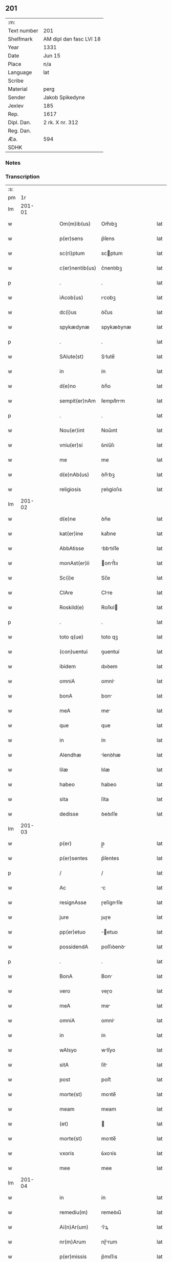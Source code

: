 ** 201
| :m:         |                         |
| Text number | 201                     |
| Shelfmark   | AM dipl dan fasc LVI 18 |
| Year        | 1331                    |
| Date        | Jun 15                  |
| Place       | n/a                     |
| Language    | lat                     |
| Scribe      |                         |
| Material    | perg                    |
| Sender      | Jakob Spikedyne         |
| Jexlev      | 185                     |
| Rep.        | 1617                    |
| Dipl. Dan.  | 2 rk. X nr. 312         |
| Reg. Dan.   |                         |
| Æa.         | 594                     |
| SDHK        |                         |

*** Notes


*** Transcription
| :s: |        |   |   |   |   |                 |            |   |   |   |   |     |   |   |   |        |
| pm  |     1r |   |   |   |   |                 |            |   |   |   |   |     |   |   |   |        |
| lm  | 201-01 |   |   |   |   |                 |            |   |   |   |   |     |   |   |   |        |
| w   |        |   |   |   |   | Om(m)ib(us)     | Om̅ıbꝫ      |   |   |   |   | lat |   |   |   | 201-01 |
| w   |        |   |   |   |   | p(er)sens       | p͛ſens      |   |   |   |   | lat |   |   |   | 201-01 |
| w   |        |   |   |   |   | sc(ri)ptum      | scptum    |   |   |   |   | lat |   |   |   | 201-01 |
| w   |        |   |   |   |   | c(er)nentib(us) | c͛nentıbꝫ   |   |   |   |   | lat |   |   |   | 201-01 |
| p   |        |   |   |   |   | .               | .          |   |   |   |   | lat |   |   |   | 201-01 |
| w   |        |   |   |   |   | iAcob(us)       | ıcobꝫ     |   |   |   |   | lat |   |   |   | 201-01 |
| w   |        |   |   |   |   | dc(i)us         | ꝺc̅us       |   |   |   |   | lat |   |   |   | 201-01 |
| w   |        |   |   |   |   | spykædynæ       | spykæꝺynæ  |   |   |   |   | lat |   |   |   | 201-01 |
| p   |        |   |   |   |   | .               | .          |   |   |   |   | lat |   |   |   | 201-01 |
| w   |        |   |   |   |   | SAlute(st)      | Slute̅     |   |   |   |   | lat |   |   |   | 201-01 |
| w   |        |   |   |   |   | in              | ín         |   |   |   |   | lat |   |   |   | 201-01 |
| w   |        |   |   |   |   | d(e)no          | ꝺn̅o        |   |   |   |   | lat |   |   |   | 201-01 |
| w   |        |   |   |   |   | sempit(er)nAm   | ſempıt͛nm  |   |   |   |   | lat |   |   |   | 201-01 |
| p   |        |   |   |   |   | .               | .          |   |   |   |   | lat |   |   |   | 201-01 |
| w   |        |   |   |   |   | Nou(er)int      | Nou͛ınt     |   |   |   |   | lat |   |   |   | 201-01 |
| w   |        |   |   |   |   | vniu(er)si      | ỽníu͛ſı     |   |   |   |   | lat |   |   |   | 201-01 |
| w   |        |   |   |   |   | me              | me         |   |   |   |   | lat |   |   |   | 201-01 |
| w   |        |   |   |   |   | d(e)nAb(us)     | ꝺn̅bꝫ      |   |   |   |   | lat |   |   |   | 201-01 |
| w   |        |   |   |   |   | religiosis      | ɼelıgíoſıs |   |   |   |   | lat |   |   |   | 201-01 |
| lm  | 201-02 |   |   |   |   |                 |            |   |   |   |   |     |   |   |   |        |
| w   |        |   |   |   |   | d(e)ne          | ꝺn̅e        |   |   |   |   | lat |   |   |   | 201-02 |
| w   |        |   |   |   |   | kat(er)ine      | kat͛ıne     |   |   |   |   | lat |   |   |   | 201-02 |
| w   |        |   |   |   |   | AbbAtisse       | bbtıſſe  |   |   |   |   | lat |   |   |   | 201-02 |
| w   |        |   |   |   |   | monAst(er)ii    | onﬅ͛ıı    |   |   |   |   | lat |   |   |   | 201-02 |
| w   |        |   |   |   |   | Sc(i)e          | Sc̅e        |   |   |   |   | lat |   |   |   | 201-02 |
| w   |        |   |   |   |   | ClAre           | Clre      |   |   |   |   | lat |   |   |   | 201-02 |
| w   |        |   |   |   |   | Roskild(e)      | Roſkıl    |   |   |   |   | lat |   |   |   | 201-02 |
| p   |        |   |   |   |   | .               | .          |   |   |   |   | lat |   |   |   | 201-02 |
| w   |        |   |   |   |   | toto q(ue)      | toto qꝫ    |   |   |   |   | lat |   |   |   | 201-02 |
| w   |        |   |   |   |   | (con)uentui     | ꝯuentuí    |   |   |   |   | lat |   |   |   | 201-02 |
| w   |        |   |   |   |   | ibidem          | ıbıꝺem     |   |   |   |   | lat |   |   |   | 201-02 |
| w   |        |   |   |   |   | omniA           | omní      |   |   |   |   | lat |   |   |   | 201-02 |
| w   |        |   |   |   |   | bonA            | bon       |   |   |   |   | lat |   |   |   | 201-02 |
| w   |        |   |   |   |   | meA             | me        |   |   |   |   | lat |   |   |   | 201-02 |
| w   |        |   |   |   |   | que             | que        |   |   |   |   | lat |   |   |   | 201-02 |
| w   |        |   |   |   |   | in              | ín         |   |   |   |   | lat |   |   |   | 201-02 |
| w   |        |   |   |   |   | Alendhæ         | lenꝺhæ    |   |   |   |   | lat |   |   |   | 201-02 |
| w   |        |   |   |   |   | lilæ            | lılæ       |   |   |   |   | lat |   |   |   | 201-02 |
| w   |        |   |   |   |   | habeo           | habeo      |   |   |   |   | lat |   |   |   | 201-02 |
| w   |        |   |   |   |   | sita            | ſíta       |   |   |   |   | lat |   |   |   | 201-02 |
| w   |        |   |   |   |   | dedisse         | ꝺeꝺıſſe    |   |   |   |   | lat |   |   |   | 201-02 |
| lm  | 201-03 |   |   |   |   |                 |            |   |   |   |   |     |   |   |   |        |
| w   |        |   |   |   |   | p(er)           | p̲          |   |   |   |   | lat |   |   |   | 201-03 |
| w   |        |   |   |   |   | p(er)sentes     | p͛ſentes    |   |   |   |   | lat |   |   |   | 201-03 |
| p   |        |   |   |   |   | /               | /          |   |   |   |   | lat |   |   |   | 201-03 |
| w   |        |   |   |   |   | Ac              | c         |   |   |   |   | lat |   |   |   | 201-03 |
| w   |        |   |   |   |   | resignAsse      | ɼeſígnſſe |   |   |   |   | lat |   |   |   | 201-03 |
| w   |        |   |   |   |   | jure            | ȷuɼe       |   |   |   |   | lat |   |   |   | 201-03 |
| w   |        |   |   |   |   | pp(er)etuo      | ̲etuo      |   |   |   |   | lat |   |   |   | 201-03 |
| w   |        |   |   |   |   | possidendA      | poſſıꝺenꝺ |   |   |   |   | lat |   |   |   | 201-03 |
| p   |        |   |   |   |   | .               | .          |   |   |   |   | lat |   |   |   | 201-03 |
| w   |        |   |   |   |   | BonA            | Bon       |   |   |   |   | lat |   |   |   | 201-03 |
| w   |        |   |   |   |   | vero            | veɼo       |   |   |   |   | lat |   |   |   | 201-03 |
| w   |        |   |   |   |   | meA             | me        |   |   |   |   | lat |   |   |   | 201-03 |
| w   |        |   |   |   |   | omniA           | omní      |   |   |   |   | lat |   |   |   | 201-03 |
| w   |        |   |   |   |   | in              | ín         |   |   |   |   | lat |   |   |   | 201-03 |
| w   |        |   |   |   |   | wAlsyo          | wlſyo     |   |   |   |   | lat |   |   |   | 201-03 |
| w   |        |   |   |   |   | sitA            | ſít       |   |   |   |   | lat |   |   |   | 201-03 |
| w   |        |   |   |   |   | post            | poﬅ        |   |   |   |   | lat |   |   |   | 201-03 |
| w   |        |   |   |   |   | morte(st)       | moꝛte̅      |   |   |   |   | lat |   |   |   | 201-03 |
| w   |        |   |   |   |   | meam            | meam       |   |   |   |   | lat |   |   |   | 201-03 |
| w   |        |   |   |   |   | (et)            |           |   |   |   |   | lat |   |   |   | 201-03 |
| w   |        |   |   |   |   | morte(st)       | moꝛte̅      |   |   |   |   | lat |   |   |   | 201-03 |
| w   |        |   |   |   |   | vxoris          | ỽxoꝛís     |   |   |   |   | lat |   |   |   | 201-03 |
| w   |        |   |   |   |   | mee             | mee        |   |   |   |   | lat |   |   |   | 201-03 |
| lm  | 201-04 |   |   |   |   |                 |            |   |   |   |   |     |   |   |   |        |
| w   |        |   |   |   |   | in              | ín         |   |   |   |   | lat |   |   |   | 201-04 |
| w   |        |   |   |   |   | remediu(m)      | remeꝺıu̅    |   |   |   |   | lat |   |   |   | 201-04 |
| w   |        |   |   |   |   | Ai(n)Ar(um)     | ı̅ꝝ       |   |   |   |   | lat |   |   |   | 201-04 |
| w   |        |   |   |   |   | nr(m)Arum       | nɼ̅rum     |   |   |   |   | lat |   |   |   | 201-04 |
| w   |        |   |   |   |   | p(er)missis     | p͛mıſſıs    |   |   |   |   | lat |   |   |   | 201-04 |
| w   |        |   |   |   |   | d(omi)nab(us)   | ꝺn̅abꝫ      |   |   |   |   | lat |   |   |   | 201-04 |
| w   |        |   |   |   |   | (con)fero       | ꝯfero      |   |   |   |   | lat |   |   |   | 201-04 |
| w   |        |   |   |   |   | iure            | íuɼe       |   |   |   |   | lat |   |   |   | 201-04 |
| w   |        |   |   |   |   | pp(er)etuo      | ̲etuo      |   |   |   |   | lat |   |   |   | 201-04 |
| w   |        |   |   |   |   | possidenda      | poſſıꝺenꝺa |   |   |   |   | lat |   |   |   | 201-04 |
| p   |        |   |   |   |   | .               | .          |   |   |   |   | lat |   |   |   | 201-04 |
| w   |        |   |   |   |   | Tali            | Talí       |   |   |   |   | lat |   |   |   | 201-04 |
| w   |        |   |   |   |   | p(er)hAbitA     | p͛hbít    |   |   |   |   | lat |   |   |   | 201-04 |
| w   |        |   |   |   |   | (con)dic(i)one  | ꝯꝺıc̅one    |   |   |   |   | lat |   |   |   | 201-04 |
| w   |        |   |   |   |   | q(uod)          | ꝙ          |   |   |   |   | lat |   |   |   | 201-04 |
| w   |        |   |   |   |   | bonA            | bon       |   |   |   |   | lat |   |   |   | 201-04 |
| w   |        |   |   |   |   | omniA           | omní      |   |   |   |   | lat |   |   |   | 201-04 |
| w   |        |   |   |   |   | que             | que        |   |   |   |   | lat |   |   |   | 201-04 |
| w   |        |   |   |   |   | d(e)ne          | ꝺn̅e        |   |   |   |   | lat |   |   |   | 201-04 |
| lm  | 201-05 |   |   |   |   |                 |            |   |   |   |   |     |   |   |   |        |
| w   |        |   |   |   |   | p(er)no(m)iate  | p͛no̅ıate    |   |   |   |   | lat |   |   |   | 201-05 |
| w   |        |   |   |   |   | in              | ín         |   |   |   |   | lat |   |   |   | 201-05 |
| w   |        |   |   |   |   | wAlsyo          | wlſyo     |   |   |   |   | lat |   |   |   | 201-05 |
| w   |        |   |   |   |   | hAbent          | hbent     |   |   |   |   | lat |   |   |   | 201-05 |
| w   |        |   |   |   |   | michi           | mıchı      |   |   |   |   | lat |   |   |   | 201-05 |
| w   |        |   |   |   |   | (et)            |           |   |   |   |   | lat |   |   |   | 201-05 |
| w   |        |   |   |   |   | vxori           | ỽxoꝛı      |   |   |   |   | lat |   |   |   | 201-05 |
| w   |        |   |   |   |   | mee             | mee        |   |   |   |   | lat |   |   |   | 201-05 |
| w   |        |   |   |   |   | quam            | quam       |   |   |   |   | lat |   |   |   | 201-05 |
| w   |        |   |   |   |   | diu             | ꝺíu        |   |   |   |   | lat |   |   |   | 201-05 |
| w   |        |   |   |   |   | ego             | ego        |   |   |   |   | lat |   |   |   | 201-05 |
| w   |        |   |   |   |   | u(e)l           | ul̅         |   |   |   |   | lat |   |   |   | 201-05 |
| w   |        |   |   |   |   | illA            | ıll       |   |   |   |   | lat |   |   |   | 201-05 |
| w   |        |   |   |   |   | vixerimus       | ỽıxeɼímus  |   |   |   |   | lat |   |   |   | 201-05 |
| w   |        |   |   |   |   | nob(m)          | nob̅        |   |   |   |   | lat |   |   |   | 201-05 |
| w   |        |   |   |   |   | ced(er)e        | ceꝺ͛e       |   |   |   |   | lat |   |   |   | 201-05 |
| w   |        |   |   |   |   | debeAnt         | ꝺebent    |   |   |   |   | lat |   |   |   | 201-05 |
| w   |        |   |   |   |   | AnnuAtim        | nnutím   |   |   |   |   | lat |   |   |   | 201-05 |
| p   |        |   |   |   |   | .               | .          |   |   |   |   | lat |   |   |   | 201-05 |
| w   |        |   |   |   |   | post            | poﬅ        |   |   |   |   | lat |   |   |   | 201-05 |
| w   |        |   |   |   |   | morte(st)       | moꝛte̅      |   |   |   |   | lat |   |   |   | 201-05 |
| lm  | 201-06 |   |   |   |   |                 |            |   |   |   |   |     |   |   |   |        |
| w   |        |   |   |   |   | Aute(st)        | ute̅       |   |   |   |   | lat |   |   |   | 201-06 |
| w   |        |   |   |   |   | nr(m)Am         | nɼ̅m       |   |   |   |   | lat |   |   |   | 201-06 |
| w   |        |   |   |   |   | bonA            | bon       |   |   |   |   | lat |   |   |   | 201-06 |
| w   |        |   |   |   |   | eAdem           | eꝺem      |   |   |   |   | lat |   |   |   | 201-06 |
| w   |        |   |   |   |   | sepe            | ſepe       |   |   |   |   | lat |   |   |   | 201-06 |
| w   |        |   |   |   |   | d(i)c(t)is      | ꝺc̅ıs       |   |   |   |   | lat |   |   |   | 201-06 |
| w   |        |   |   |   |   | d(e)nAb(us)     | ꝺn̅bꝫ      |   |   |   |   | lat |   |   |   | 201-06 |
| w   |        |   |   |   |   | debeAnt         | ꝺebent    |   |   |   |   | lat |   |   |   | 201-06 |
| w   |        |   |   |   |   | ced(er)e        | ceꝺ͛e       |   |   |   |   | lat |   |   |   | 201-06 |
| w   |        |   |   |   |   | iure            | íuɼe       |   |   |   |   | lat |   |   |   | 201-06 |
| w   |        |   |   |   |   | pp(er)etuo      | ̲etuo      |   |   |   |   | lat |   |   |   | 201-06 |
| w   |        |   |   |   |   | possidendA      | poſſıꝺenꝺ |   |   |   |   | lat |   |   |   | 201-06 |
| p   |        |   |   |   |   | .               | .          |   |   |   |   | lat |   |   |   | 201-06 |
| w   |        |   |   |   |   | in              | ın         |   |   |   |   | lat |   |   |   | 201-06 |
| w   |        |   |   |   |   | cui(us)         | cuıꝰ       |   |   |   |   | lat |   |   |   | 201-06 |
| w   |        |   |   |   |   | rei             | ɼeí        |   |   |   |   | lat |   |   |   | 201-06 |
| w   |        |   |   |   |   | testimoniu(m)   | teﬅímoníu̅  |   |   |   |   | lat |   |   |   | 201-06 |
| w   |        |   |   |   |   | Sigillum        | Sıgıllum   |   |   |   |   | lat |   |   |   | 201-06 |
| w   |        |   |   |   |   | meu(m)          | meu̅        |   |   |   |   | lat |   |   |   | 201-06 |
| w   |        |   |   |   |   | p(er)sentib(us) | p͛ſentıbꝫ   |   |   |   |   | lat |   |   |   | 201-06 |
| lm  | 201-07 |   |   |   |   |                 |            |   |   |   |   |     |   |   |   |        |
| w   |        |   |   |   |   | est             | eﬅ         |   |   |   |   | lat |   |   |   | 201-07 |
| w   |        |   |   |   |   | Appensum        | enſum    |   |   |   |   | lat |   |   |   | 201-07 |
| p   |        |   |   |   |   | .               | .          |   |   |   |   | lat |   |   |   | 201-07 |
| w   |        |   |   |   |   | DAtum           | Ꝺtum      |   |   |   |   | lat |   |   |   | 201-07 |
| w   |        |   |   |   |   | Anno            | nno       |   |   |   |   | lat |   |   |   | 201-07 |
| w   |        |   |   |   |   | d(omi)ni        | ꝺn̅í        |   |   |   |   | lat |   |   |   | 201-07 |
| n   |        |   |   |   |   | m(o).CC(o)C.    | ͦ.CCͦC.     |   |   |   |   | lat |   |   |   | 201-07 |
| n   |        |   |   |   |   | xx(o)x          | xxͦx        |   |   |   |   | lat |   |   |   | 201-07 |
| w   |        |   |   |   |   | primo           | pꝛímo      |   |   |   |   | lat |   |   |   | 201-07 |
| p   |        |   |   |   |   | .               | .          |   |   |   |   | lat |   |   |   | 201-07 |
| w   |        |   |   |   |   | Die             | Dıe        |   |   |   |   | lat |   |   |   | 201-07 |
| w   |        |   |   |   |   | viti            | ỽítí       |   |   |   |   | lat |   |   |   | 201-07 |
| w   |        |   |   |   |   | (et)            |           |   |   |   |   | lat |   |   |   | 201-07 |
| w   |        |   |   |   |   | modesti         | oꝺeﬅı     |   |   |   |   | lat |   |   |   | 201-07 |
| w   |        |   |   |   |   | mArtiru(m)      | mrtíɼu̅    |   |   |   |   | lat |   |   |   | 201-07 |
| w   |        |   |   |   |   | beAtor(um)      | betoꝝ     |   |   |   |   | lat |   |   |   | 201-07 |
| :e: |        |   |   |   |   |                 |            |   |   |   |   |     |   |   |   |        |
